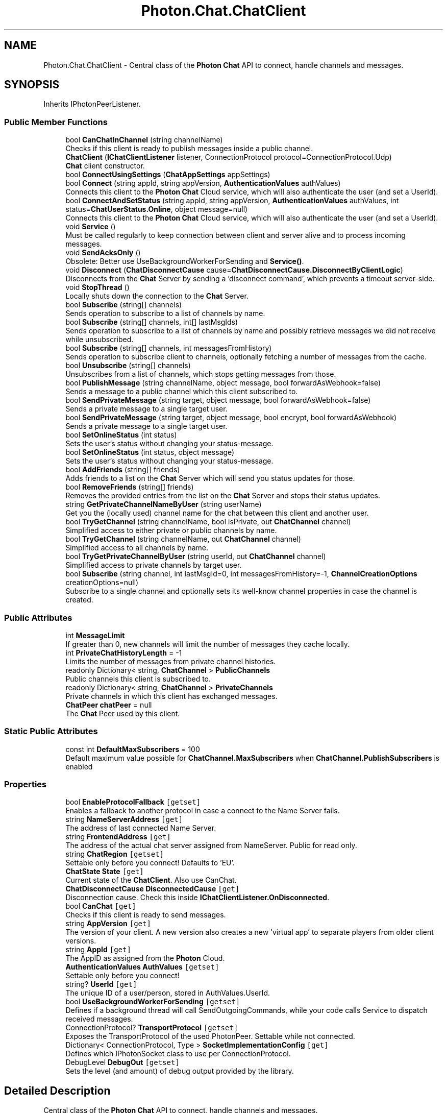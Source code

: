 .TH "Photon.Chat.ChatClient" 3 "Mon Apr 18 2022" "Purrpatrator User manual" \" -*- nroff -*-
.ad l
.nh
.SH NAME
Photon.Chat.ChatClient \- Central class of the \fBPhoton\fP \fBChat\fP API to connect, handle channels and messages\&.  

.SH SYNOPSIS
.br
.PP
.PP
Inherits IPhotonPeerListener\&.
.SS "Public Member Functions"

.in +1c
.ti -1c
.RI "bool \fBCanChatInChannel\fP (string channelName)"
.br
.RI "Checks if this client is ready to publish messages inside a public channel\&. "
.ti -1c
.RI "\fBChatClient\fP (\fBIChatClientListener\fP listener, ConnectionProtocol protocol=ConnectionProtocol\&.Udp)"
.br
.RI "\fBChat\fP client constructor\&. "
.ti -1c
.RI "bool \fBConnectUsingSettings\fP (\fBChatAppSettings\fP appSettings)"
.br
.ti -1c
.RI "bool \fBConnect\fP (string appId, string appVersion, \fBAuthenticationValues\fP authValues)"
.br
.RI "Connects this client to the \fBPhoton\fP \fBChat\fP Cloud service, which will also authenticate the user (and set a UserId)\&. "
.ti -1c
.RI "bool \fBConnectAndSetStatus\fP (string appId, string appVersion, \fBAuthenticationValues\fP authValues, int status=\fBChatUserStatus\&.Online\fP, object message=null)"
.br
.RI "Connects this client to the \fBPhoton\fP \fBChat\fP Cloud service, which will also authenticate the user (and set a UserId)\&. "
.ti -1c
.RI "void \fBService\fP ()"
.br
.RI "Must be called regularly to keep connection between client and server alive and to process incoming messages\&. "
.ti -1c
.RI "void \fBSendAcksOnly\fP ()"
.br
.RI "Obsolete: Better use UseBackgroundWorkerForSending and \fBService()\fP\&. "
.ti -1c
.RI "void \fBDisconnect\fP (\fBChatDisconnectCause\fP cause=\fBChatDisconnectCause\&.DisconnectByClientLogic\fP)"
.br
.RI "Disconnects from the \fBChat\fP Server by sending a 'disconnect command', which prevents a timeout server-side\&. "
.ti -1c
.RI "void \fBStopThread\fP ()"
.br
.RI "Locally shuts down the connection to the \fBChat\fP Server\&. "
.ti -1c
.RI "bool \fBSubscribe\fP (string[] channels)"
.br
.RI "Sends operation to subscribe to a list of channels by name\&. "
.ti -1c
.RI "bool \fBSubscribe\fP (string[] channels, int[] lastMsgIds)"
.br
.RI "Sends operation to subscribe to a list of channels by name and possibly retrieve messages we did not receive while unsubscribed\&. "
.ti -1c
.RI "bool \fBSubscribe\fP (string[] channels, int messagesFromHistory)"
.br
.RI "Sends operation to subscribe client to channels, optionally fetching a number of messages from the cache\&. "
.ti -1c
.RI "bool \fBUnsubscribe\fP (string[] channels)"
.br
.RI "Unsubscribes from a list of channels, which stops getting messages from those\&. "
.ti -1c
.RI "bool \fBPublishMessage\fP (string channelName, object message, bool forwardAsWebhook=false)"
.br
.RI "Sends a message to a public channel which this client subscribed to\&. "
.ti -1c
.RI "bool \fBSendPrivateMessage\fP (string target, object message, bool forwardAsWebhook=false)"
.br
.RI "Sends a private message to a single target user\&. "
.ti -1c
.RI "bool \fBSendPrivateMessage\fP (string target, object message, bool encrypt, bool forwardAsWebhook)"
.br
.RI "Sends a private message to a single target user\&. "
.ti -1c
.RI "bool \fBSetOnlineStatus\fP (int status)"
.br
.RI "Sets the user's status without changing your status-message\&. "
.ti -1c
.RI "bool \fBSetOnlineStatus\fP (int status, object message)"
.br
.RI "Sets the user's status without changing your status-message\&. "
.ti -1c
.RI "bool \fBAddFriends\fP (string[] friends)"
.br
.RI "Adds friends to a list on the \fBChat\fP Server which will send you status updates for those\&. "
.ti -1c
.RI "bool \fBRemoveFriends\fP (string[] friends)"
.br
.RI "Removes the provided entries from the list on the \fBChat\fP Server and stops their status updates\&. "
.ti -1c
.RI "string \fBGetPrivateChannelNameByUser\fP (string userName)"
.br
.RI "Get you the (locally used) channel name for the chat between this client and another user\&. "
.ti -1c
.RI "bool \fBTryGetChannel\fP (string channelName, bool isPrivate, out \fBChatChannel\fP channel)"
.br
.RI "Simplified access to either private or public channels by name\&. "
.ti -1c
.RI "bool \fBTryGetChannel\fP (string channelName, out \fBChatChannel\fP channel)"
.br
.RI "Simplified access to all channels by name\&. "
.ti -1c
.RI "bool \fBTryGetPrivateChannelByUser\fP (string userId, out \fBChatChannel\fP channel)"
.br
.RI "Simplified access to private channels by target user\&. "
.ti -1c
.RI "bool \fBSubscribe\fP (string channel, int lastMsgId=0, int messagesFromHistory=\-1, \fBChannelCreationOptions\fP creationOptions=null)"
.br
.RI "Subscribe to a single channel and optionally sets its well-know channel properties in case the channel is created\&. "
.in -1c
.SS "Public Attributes"

.in +1c
.ti -1c
.RI "int \fBMessageLimit\fP"
.br
.RI "If greater than 0, new channels will limit the number of messages they cache locally\&. "
.ti -1c
.RI "int \fBPrivateChatHistoryLength\fP = \-1"
.br
.RI "Limits the number of messages from private channel histories\&. "
.ti -1c
.RI "readonly Dictionary< string, \fBChatChannel\fP > \fBPublicChannels\fP"
.br
.RI "Public channels this client is subscribed to\&. "
.ti -1c
.RI "readonly Dictionary< string, \fBChatChannel\fP > \fBPrivateChannels\fP"
.br
.RI "Private channels in which this client has exchanged messages\&. "
.ti -1c
.RI "\fBChatPeer\fP \fBchatPeer\fP = null"
.br
.RI "The \fBChat\fP Peer used by this client\&. "
.in -1c
.SS "Static Public Attributes"

.in +1c
.ti -1c
.RI "const int \fBDefaultMaxSubscribers\fP = 100"
.br
.RI "Default maximum value possible for \fBChatChannel\&.MaxSubscribers\fP when \fBChatChannel\&.PublishSubscribers\fP is enabled"
.in -1c
.SS "Properties"

.in +1c
.ti -1c
.RI "bool \fBEnableProtocolFallback\fP\fC [getset]\fP"
.br
.RI "Enables a fallback to another protocol in case a connect to the Name Server fails\&. "
.ti -1c
.RI "string \fBNameServerAddress\fP\fC [get]\fP"
.br
.RI "The address of last connected Name Server\&."
.ti -1c
.RI "string \fBFrontendAddress\fP\fC [get]\fP"
.br
.RI "The address of the actual chat server assigned from NameServer\&. Public for read only\&."
.ti -1c
.RI "string \fBChatRegion\fP\fC [getset]\fP"
.br
.RI "Settable only before you connect! Defaults to 'EU'\&."
.ti -1c
.RI "\fBChatState\fP \fBState\fP\fC [get]\fP"
.br
.RI "Current state of the \fBChatClient\fP\&. Also use CanChat\&."
.ti -1c
.RI "\fBChatDisconnectCause\fP \fBDisconnectedCause\fP\fC [get]\fP"
.br
.RI "Disconnection cause\&. Check this inside \fBIChatClientListener\&.OnDisconnected\fP\&. "
.ti -1c
.RI "bool \fBCanChat\fP\fC [get]\fP"
.br
.RI "Checks if this client is ready to send messages\&. "
.ti -1c
.RI "string \fBAppVersion\fP\fC [get]\fP"
.br
.RI "The version of your client\&. A new version also creates a new 'virtual app' to separate players from older client versions\&."
.ti -1c
.RI "string \fBAppId\fP\fC [get]\fP"
.br
.RI "The AppID as assigned from the \fBPhoton\fP Cloud\&."
.ti -1c
.RI "\fBAuthenticationValues\fP \fBAuthValues\fP\fC [getset]\fP"
.br
.RI "Settable only before you connect!"
.ti -1c
.RI "string? \fBUserId\fP\fC [get]\fP"
.br
.RI "The unique ID of a user/person, stored in AuthValues\&.UserId\&. "
.ti -1c
.RI "bool \fBUseBackgroundWorkerForSending\fP\fC [getset]\fP"
.br
.RI "Defines if a background thread will call SendOutgoingCommands, while your code calls Service to dispatch received messages\&. "
.ti -1c
.RI "ConnectionProtocol? \fBTransportProtocol\fP\fC [getset]\fP"
.br
.RI "Exposes the TransportProtocol of the used PhotonPeer\&. Settable while not connected\&."
.ti -1c
.RI "Dictionary< ConnectionProtocol, Type > \fBSocketImplementationConfig\fP\fC [get]\fP"
.br
.RI "Defines which IPhotonSocket class to use per ConnectionProtocol\&. "
.ti -1c
.RI "DebugLevel \fBDebugOut\fP\fC [getset]\fP"
.br
.RI "Sets the level (and amount) of debug output provided by the library\&. "
.in -1c
.SH "Detailed Description"
.PP 
Central class of the \fBPhoton\fP \fBChat\fP API to connect, handle channels and messages\&. 

This class must be instantiated with a \fBIChatClientListener\fP instance to get the callbacks\&. Integrate it into your game loop by calling Service regularly\&. If the target platform supports Threads/Tasks, set UseBackgroundWorkerForSending = true, to let the \fBChatClient\fP keep the connection by sending from an independent thread\&.
.PP
Call Connect with an AppId that is setup as \fBPhoton\fP \fBChat\fP application\&. Note: Connect covers multiple messages between this client and the servers\&. A short workflow will connect you to a chat server\&.
.PP
Each \fBChatClient\fP resembles a user in chat (set in Connect)\&. Each user automatically subscribes a channel for incoming private messages and can message any other user privately\&. Before you publish messages in any non-private channel, that channel must be subscribed\&.
.PP
PublicChannels is a list of subscribed channels, containing messages and senders\&. PrivateChannels contains all incoming and sent private messages\&. 
.PP
Definition at line \fB41\fP of file \fBChatClient\&.cs\fP\&.
.SH "Constructor & Destructor Documentation"
.PP 
.SS "Photon\&.Chat\&.ChatClient\&.ChatClient (\fBIChatClientListener\fP listener, ConnectionProtocol protocol = \fCConnectionProtocol\&.Udp\fP)"

.PP
\fBChat\fP client constructor\&. 
.PP
\fBParameters\fP
.RS 4
\fIlistener\fP The chat listener implementation\&.
.br
\fIprotocol\fP Connection protocol to be used by this client\&. Default is ConnectionProtocol\&.Udp\&.
.RE
.PP

.PP
Definition at line \fB220\fP of file \fBChatClient\&.cs\fP\&.
.SH "Member Function Documentation"
.PP 
.SS "bool Photon\&.Chat\&.ChatClient\&.AddFriends (string[] friends)"

.PP
Adds friends to a list on the \fBChat\fP Server which will send you status updates for those\&. AddFriends and RemoveFriends enable clients to handle their friend list in the \fBPhoton\fP \fBChat\fP server\&. Having users on your friends list gives you access to their current online status (and whatever info your client sets in it)\&.
.PP
Each user can set an online status consisting of an integer and an arbitrary (serializable) object\&. The object can be null, Hashtable, object[] or anything else \fBPhoton\fP can serialize\&.
.PP
The status is published automatically to friends (anyone who set your user ID with AddFriends)\&.
.PP
\fBPhoton\fP flushes friends-list when a chat client disconnects, so it has to be set each time\&. If your community API gives you access to online status already, you could filter and set online friends in AddFriends\&.
.PP
Actual friend relations are not persistent and have to be stored outside of \fBPhoton\fP\&. 
.PP
\fBParameters\fP
.RS 4
\fIfriends\fP Array of friend userIds\&.
.RE
.PP
\fBReturns\fP
.RS 4
If the operation could be sent\&.
.RE
.PP

.PP
Definition at line \fB764\fP of file \fBChatClient\&.cs\fP\&.
.SS "bool Photon\&.Chat\&.ChatClient\&.CanChatInChannel (string channelName)"

.PP
Checks if this client is ready to publish messages inside a public channel\&. 
.PP
\fBParameters\fP
.RS 4
\fIchannelName\fP The channel to do the check with\&.
.RE
.PP
\fBReturns\fP
.RS 4
Whether or not this client is ready to publish messages inside the public channel with the specified channelName\&.
.RE
.PP

.PP
Definition at line \fB94\fP of file \fBChatClient\&.cs\fP\&.
.SS "bool Photon\&.Chat\&.ChatClient\&.Connect (string appId, string appVersion, \fBAuthenticationValues\fP authValues)"

.PP
Connects this client to the \fBPhoton\fP \fBChat\fP Cloud service, which will also authenticate the user (and set a UserId)\&. 
.PP
\fBParameters\fP
.RS 4
\fIappId\fP Get your \fBPhoton\fP \fBChat\fP AppId from the \fCDashboard\fP\&.
.br
\fIappVersion\fP Any version string you make up\&. Used to separate users and variants of your clients, which might be incompatible\&.
.br
\fIauthValues\fP Values for authentication\&. You can leave this null, if you set a UserId before\&. If you set authValues, they will override any UserId set before\&.
.RE
.PP
\fBReturns\fP
.RS 4
.RE
.PP

.PP
Definition at line \fB269\fP of file \fBChatClient\&.cs\fP\&.
.SS "bool Photon\&.Chat\&.ChatClient\&.ConnectAndSetStatus (string appId, string appVersion, \fBAuthenticationValues\fP authValues, int status = \fC\fBChatUserStatus\&.Online\fP\fP, object message = \fCnull\fP)"

.PP
Connects this client to the \fBPhoton\fP \fBChat\fP Cloud service, which will also authenticate the user (and set a UserId)\&. This also sets an online status once connected\&. By default it will set user status to \fBChatUserStatus\&.Online\fP\&. See \fBSetOnlineStatus(int,object)\fP for more information\&. 
.PP
\fBParameters\fP
.RS 4
\fIappId\fP Get your \fBPhoton\fP \fBChat\fP AppId from the \fCDashboard\fP\&.
.br
\fIappVersion\fP Any version string you make up\&. Used to separate users and variants of your clients, which might be incompatible\&.
.br
\fIauthValues\fP Values for authentication\&. You can leave this null, if you set a UserId before\&. If you set authValues, they will override any UserId set before\&.
.br
\fIstatus\fP User status to set when connected\&. Predefined states are in class \fBChatUserStatus\fP\&. Other values can be used at will\&.
.br
\fImessage\fP Optional status Also sets a status-message which your friends can get\&.
.RE
.PP
\fBReturns\fP
.RS 4
If the connection attempt could be sent at all\&.
.RE
.PP

.PP
Definition at line \fB329\fP of file \fBChatClient\&.cs\fP\&.
.SS "bool Photon\&.Chat\&.ChatClient\&.ConnectUsingSettings (\fBChatAppSettings\fP appSettings)"

.PP
Definition at line \fB235\fP of file \fBChatClient\&.cs\fP\&.
.SS "void Photon\&.Chat\&.ChatClient\&.Disconnect (\fBChatDisconnectCause\fP cause = \fC\fBChatDisconnectCause\&.DisconnectByClientLogic\fP\fP)"

.PP
Disconnects from the \fBChat\fP Server by sending a 'disconnect command', which prevents a timeout server-side\&. 
.PP
Definition at line \fB389\fP of file \fBChatClient\&.cs\fP\&.
.SS "string Photon\&.Chat\&.ChatClient\&.GetPrivateChannelNameByUser (string userName)"

.PP
Get you the (locally used) channel name for the chat between this client and another user\&. 
.PP
\fBParameters\fP
.RS 4
\fIuserName\fP Remote user's name or UserId\&.
.RE
.PP
\fBReturns\fP
.RS 4
The (locally used) channel name for a private channel\&.
.RE
.PP
.PP
Do not subscribe to this channel\&. Private channels do not need to be explicitly subscribed to\&. Use this for debugging purposes mainly\&.
.PP
Definition at line \fB886\fP of file \fBChatClient\&.cs\fP\&.
.SS "bool Photon\&.Chat\&.ChatClient\&.PublishMessage (string channelName, object message, bool forwardAsWebhook = \fCfalse\fP)"

.PP
Sends a message to a public channel which this client subscribed to\&. Before you publish to a channel, you have to subscribe it\&. Everyone in that channel will get the message\&. 
.PP
\fBParameters\fP
.RS 4
\fIchannelName\fP Name of the channel to publish to\&.
.br
\fImessage\fP Your message (string or any serializable data)\&.
.br
\fIforwardAsWebhook\fP Optionally, public messages can be forwarded as webhooks\&. Configure webhooks for your \fBChat\fP app to use this\&.
.RE
.PP
\fBReturns\fP
.RS 4
False if the client is not yet ready to send messages\&.
.RE
.PP

.PP
Definition at line \fB555\fP of file \fBChatClient\&.cs\fP\&.
.SS "bool Photon\&.Chat\&.ChatClient\&.RemoveFriends (string[] friends)"

.PP
Removes the provided entries from the list on the \fBChat\fP Server and stops their status updates\&. \fBPhoton\fP flushes friends-list when a chat client disconnects\&. Unless you want to remove individual entries, you don't have to RemoveFriends\&.
.PP
AddFriends and RemoveFriends enable clients to handle their friend list in the \fBPhoton\fP \fBChat\fP server\&. Having users on your friends list gives you access to their current online status (and whatever info your client sets in it)\&.
.PP
Each user can set an online status consisting of an integer and an arbitratry (serializable) object\&. The object can be null, Hashtable, object[] or anything else \fBPhoton\fP can serialize\&.
.PP
The status is published automatically to friends (anyone who set your user ID with AddFriends)\&.
.PP
\fBPhoton\fP flushes friends-list when a chat client disconnects, so it has to be set each time\&. If your community API gives you access to online status already, you could filter and set online friends in AddFriends\&.
.PP
Actual friend relations are not persistent and have to be stored outside of \fBPhoton\fP\&.
.PP
AddFriends and RemoveFriends enable clients to handle their friend list in the \fBPhoton\fP \fBChat\fP server\&. Having users on your friends list gives you access to their current online status (and whatever info your client sets in it)\&.
.PP
Each user can set an online status consisting of an integer and an arbitratry (serializable) object\&. The object can be null, Hashtable, object[] or anything else \fBPhoton\fP can serialize\&.
.PP
The status is published automatically to friends (anyone who set your user ID with AddFriends)\&.
.PP
Actual friend relations are not persistent and have to be stored outside of \fBPhoton\fP\&. 
.PP
\fBParameters\fP
.RS 4
\fIfriends\fP Array of friend userIds\&.
.RE
.PP
\fBReturns\fP
.RS 4
If the operation could be sent\&.
.RE
.PP

.PP
Definition at line \fB842\fP of file \fBChatClient\&.cs\fP\&.
.SS "void Photon\&.Chat\&.ChatClient\&.SendAcksOnly ()"

.PP
Obsolete: Better use UseBackgroundWorkerForSending and \fBService()\fP\&. 
.PP
Definition at line \fB380\fP of file \fBChatClient\&.cs\fP\&.
.SS "bool Photon\&.Chat\&.ChatClient\&.SendPrivateMessage (string target, object message, bool encrypt, bool forwardAsWebhook)"

.PP
Sends a private message to a single target user\&. Calls OnPrivateMessage on the receiving client\&. 
.PP
\fBParameters\fP
.RS 4
\fItarget\fP Username to send this message to\&.
.br
\fImessage\fP The message you want to send\&. Can be a simple string or anything serializable\&.
.br
\fIencrypt\fP Optionally, private messages can be encrypted\&. Encryption is not end-to-end as the server decrypts the message\&.
.br
\fIforwardAsWebhook\fP Optionally, private messages can be forwarded as webhooks\&. Configure webhooks for your \fBChat\fP app to use this\&.
.RE
.PP
\fBReturns\fP
.RS 4
True if this clients can send the message to the server\&.
.RE
.PP

.PP
Definition at line \fB618\fP of file \fBChatClient\&.cs\fP\&.
.SS "bool Photon\&.Chat\&.ChatClient\&.SendPrivateMessage (string target, object message, bool forwardAsWebhook = \fCfalse\fP)"

.PP
Sends a private message to a single target user\&. Calls OnPrivateMessage on the receiving client\&. 
.PP
\fBParameters\fP
.RS 4
\fItarget\fP Username to send this message to\&.
.br
\fImessage\fP The message you want to send\&. Can be a simple string or anything serializable\&.
.br
\fIforwardAsWebhook\fP Optionally, private messages can be forwarded as webhooks\&. Configure webhooks for your \fBChat\fP app to use this\&.
.RE
.PP
\fBReturns\fP
.RS 4
True if this clients can send the message to the server\&.
.RE
.PP

.PP
Definition at line \fB605\fP of file \fBChatClient\&.cs\fP\&.
.SS "void Photon\&.Chat\&.ChatClient\&.Service ()"

.PP
Must be called regularly to keep connection between client and server alive and to process incoming messages\&. This method limits the effort it does automatically using the private variable msDeltaForServiceCalls\&. That value is lower for connect and multiplied by 4 when chat-server connection is ready\&. 
.PP
Definition at line \fB344\fP of file \fBChatClient\&.cs\fP\&.
.SS "bool Photon\&.Chat\&.ChatClient\&.SetOnlineStatus (int status)"

.PP
Sets the user's status without changing your status-message\&. The predefined status values can be found in class \fBChatUserStatus\fP\&. State \fBChatUserStatus\&.Invisible\fP will make you offline for everyone and send no message\&.
.PP
You can set custom values in the status integer\&. Aside from the pre-configured ones, all states will be considered visible and online\&. Else, no one would see the custom state\&.
.PP
This overload does not change the set message\&. 
.PP
\fBParameters\fP
.RS 4
\fIstatus\fP Predefined states are in class \fBChatUserStatus\fP\&. Other values can be used at will\&.
.RE
.PP
\fBReturns\fP
.RS 4
True if the operation gets called on the server\&.
.RE
.PP

.PP
Definition at line \fB716\fP of file \fBChatClient\&.cs\fP\&.
.SS "bool Photon\&.Chat\&.ChatClient\&.SetOnlineStatus (int status, object message)"

.PP
Sets the user's status without changing your status-message\&. The predefined status values can be found in class \fBChatUserStatus\fP\&. State \fBChatUserStatus\&.Invisible\fP will make you offline for everyone and send no message\&.
.PP
You can set custom values in the status integer\&. Aside from the pre-configured ones, all states will be considered visible and online\&. Else, no one would see the custom state\&.
.PP
The message object can be anything that \fBPhoton\fP can serialize, including (but not limited to) Hashtable, object[] and string\&. This value is defined by your own conventions\&. 
.PP
\fBParameters\fP
.RS 4
\fIstatus\fP Predefined states are in class \fBChatUserStatus\fP\&. Other values can be used at will\&.
.br
\fImessage\fP Also sets a status-message which your friends can get\&.
.RE
.PP
\fBReturns\fP
.RS 4
True if the operation gets called on the server\&.
.RE
.PP

.PP
Definition at line \fB735\fP of file \fBChatClient\&.cs\fP\&.
.SS "void Photon\&.Chat\&.ChatClient\&.StopThread ()"

.PP
Locally shuts down the connection to the \fBChat\fP Server\&. This resets states locally but the server will have to timeout this peer\&. 
.PP
Definition at line \fB402\fP of file \fBChatClient\&.cs\fP\&.
.SS "bool Photon\&.Chat\&.ChatClient\&.Subscribe (string channel, int lastMsgId = \fC0\fP, int messagesFromHistory = \fC\-1\fP, \fBChannelCreationOptions\fP creationOptions = \fCnull\fP)"

.PP
Subscribe to a single channel and optionally sets its well-know channel properties in case the channel is created\&. 
.PP
\fBParameters\fP
.RS 4
\fIchannel\fP name of the channel to subscribe to
.br
\fIlastMsgId\fP ID of the last received message from this channel when re subscribing to receive only missed messages, default is 0
.br
\fImessagesFromHistory\fP how many missed messages to receive from history, default is -1 (available history)\&. 0 will get you no items\&. Positive values are capped by a server side limit\&.
.br
\fIcreationOptions\fP options to be used in case the channel to subscribe to will be created\&.
.RE
.PP
\fBReturns\fP
.RS 4
.RE
.PP

.PP
Definition at line \fB1586\fP of file \fBChatClient\&.cs\fP\&.
.SS "bool Photon\&.Chat\&.ChatClient\&.Subscribe (string[] channels)"

.PP
Sends operation to subscribe to a list of channels by name\&. 
.PP
\fBParameters\fP
.RS 4
\fIchannels\fP List of channels to subscribe to\&. Avoid null or empty values\&.
.RE
.PP
\fBReturns\fP
.RS 4
If the operation could be sent at all (Example: Fails if not connected to \fBChat\fP Server)\&.
.RE
.PP

.PP
Definition at line \fB413\fP of file \fBChatClient\&.cs\fP\&.
.SS "bool Photon\&.Chat\&.ChatClient\&.Subscribe (string[] channels, int messagesFromHistory)"

.PP
Sends operation to subscribe client to channels, optionally fetching a number of messages from the cache\&. Subscribes channels will forward new messages to this user\&. Use PublishMessage to do so\&. The messages cache is limited but can be useful to get into ongoing conversations, if that's needed\&. 
.PP
\fBParameters\fP
.RS 4
\fIchannels\fP List of channels to subscribe to\&. Avoid null or empty values\&.
.br
\fImessagesFromHistory\fP 0: no history\&. 1 and higher: number of messages in history\&. -1: all available history\&.
.RE
.PP
\fBReturns\fP
.RS 4
If the operation could be sent at all (Example: Fails if not connected to \fBChat\fP Server)\&.
.RE
.PP

.PP
Definition at line \fB485\fP of file \fBChatClient\&.cs\fP\&.
.SS "bool Photon\&.Chat\&.ChatClient\&.Subscribe (string[] channels, int[] lastMsgIds)"

.PP
Sends operation to subscribe to a list of channels by name and possibly retrieve messages we did not receive while unsubscribed\&. 
.PP
\fBParameters\fP
.RS 4
\fIchannels\fP List of channels to subscribe to\&. Avoid null or empty values\&.
.br
\fIlastMsgIds\fP ID of last message received per channel\&. Useful when re subscribing to receive only messages we missed\&.
.RE
.PP
\fBReturns\fP
.RS 4
If the operation could be sent at all (Example: Fails if not connected to \fBChat\fP Server)\&.
.RE
.PP

.PP
Definition at line \fB424\fP of file \fBChatClient\&.cs\fP\&.
.SS "bool Photon\&.Chat\&.ChatClient\&.TryGetChannel (string channelName, bool isPrivate, out \fBChatChannel\fP channel)"

.PP
Simplified access to either private or public channels by name\&. 
.PP
\fBParameters\fP
.RS 4
\fIchannelName\fP Name of the channel to get\&. For private channels, the channel-name is composed of both user's names\&.
.br
\fIisPrivate\fP Define if you expect a private or public channel\&.
.br
\fIchannel\fP Out parameter gives you the found channel, if any\&.
.RE
.PP
\fBReturns\fP
.RS 4
True if the channel was found\&.
.RE
.PP
.PP
Public channels exist only when subscribed to them\&. Private channels exist only when at least one message is exchanged with the target user privately\&.
.PP
Definition at line \fB900\fP of file \fBChatClient\&.cs\fP\&.
.SS "bool Photon\&.Chat\&.ChatClient\&.TryGetChannel (string channelName, out \fBChatChannel\fP channel)"

.PP
Simplified access to all channels by name\&. Checks public channels first, then private ones\&. 
.PP
\fBParameters\fP
.RS 4
\fIchannelName\fP Name of the channel to get\&.
.br
\fIchannel\fP Out parameter gives you the found channel, if any\&.
.RE
.PP
\fBReturns\fP
.RS 4
True if the channel was found\&.
.RE
.PP
.PP
Public channels exist only when subscribed to them\&. Private channels exist only when at least one message is exchanged with the target user privately\&.
.PP
Definition at line \fB920\fP of file \fBChatClient\&.cs\fP\&.
.SS "bool Photon\&.Chat\&.ChatClient\&.TryGetPrivateChannelByUser (string userId, out \fBChatChannel\fP channel)"

.PP
Simplified access to private channels by target user\&. 
.PP
\fBParameters\fP
.RS 4
\fIuserId\fP UserId of the target user in the private channel\&.
.br
\fIchannel\fP Out parameter gives you the found channel, if any\&.
.RE
.PP
\fBReturns\fP
.RS 4
True if the channel was found\&.
.RE
.PP

.PP
Definition at line \fB936\fP of file \fBChatClient\&.cs\fP\&.
.SS "bool Photon\&.Chat\&.ChatClient\&.Unsubscribe (string[] channels)"

.PP
Unsubscribes from a list of channels, which stops getting messages from those\&. The client will remove these channels from the PublicChannels dictionary once the server sent a response to this request\&.
.PP
The request will be sent to the server and \fBIChatClientListener\&.OnUnsubscribed\fP gets called when the server actually removed the channel subscriptions\&.
.PP
Unsubscribe will fail if you include null or empty channel names\&. 
.PP
\fBParameters\fP
.RS 4
\fIchannels\fP Names of channels to unsubscribe\&.
.RE
.PP
\fBReturns\fP
.RS 4
False, if not connected to a chat server\&.
.RE
.PP

.PP
Definition at line \fB519\fP of file \fBChatClient\&.cs\fP\&.
.SH "Member Data Documentation"
.PP 
.SS "\fBChatPeer\fP Photon\&.Chat\&.ChatClient\&.chatPeer = null"

.PP
The \fBChat\fP Peer used by this client\&. 
.PP
Definition at line \fB164\fP of file \fBChatClient\&.cs\fP\&.
.SS "const int Photon\&.Chat\&.ChatClient\&.DefaultMaxSubscribers = 100\fC [static]\fP"

.PP
Default maximum value possible for \fBChatChannel\&.MaxSubscribers\fP when \fBChatChannel\&.PublishSubscribers\fP is enabled
.PP
Definition at line \fB46\fP of file \fBChatClient\&.cs\fP\&.
.SS "int Photon\&.Chat\&.ChatClient\&.MessageLimit"

.PP
If greater than 0, new channels will limit the number of messages they cache locally\&. This can be useful to limit the amount of memory used by chats\&. You can set a MessageLimit per channel but this value gets applied to new ones\&.
.PP
Note: Changing this value, does not affect ChatChannels that are already in use! 
.PP
Definition at line \fB142\fP of file \fBChatClient\&.cs\fP\&.
.SS "readonly Dictionary<string, \fBChatChannel\fP> Photon\&.Chat\&.ChatClient\&.PrivateChannels"

.PP
Private channels in which this client has exchanged messages\&. 
.PP
Definition at line \fB156\fP of file \fBChatClient\&.cs\fP\&.
.SS "int Photon\&.Chat\&.ChatClient\&.PrivateChatHistoryLength = \-1"

.PP
Limits the number of messages from private channel histories\&. This is applied to all private channels on reconnect, as there is no explicit re-joining private channels\&.
.br
 Default is -1, which gets available messages up to a maximum set by the server\&.
.br
 A value of 0 gets you zero messages\&.
.br
 The server's limit of messages may be lower\&. If so, the server's value will overrule this\&.
.br
 
.PP
Definition at line \fB151\fP of file \fBChatClient\&.cs\fP\&.
.SS "readonly Dictionary<string, \fBChatChannel\fP> Photon\&.Chat\&.ChatClient\&.PublicChannels"

.PP
Public channels this client is subscribed to\&. 
.PP
Definition at line \fB154\fP of file \fBChatClient\&.cs\fP\&.
.SH "Property Documentation"
.PP 
.SS "string Photon\&.Chat\&.ChatClient\&.AppId\fC [get]\fP"

.PP
The AppID as assigned from the \fBPhoton\fP Cloud\&.
.PP
Definition at line \fB108\fP of file \fBChatClient\&.cs\fP\&.
.SS "string Photon\&.Chat\&.ChatClient\&.AppVersion\fC [get]\fP"

.PP
The version of your client\&. A new version also creates a new 'virtual app' to separate players from older client versions\&.
.PP
Definition at line \fB105\fP of file \fBChatClient\&.cs\fP\&.
.SS "\fBAuthenticationValues\fP Photon\&.Chat\&.ChatClient\&.AuthValues\fC [get]\fP, \fC [set]\fP"

.PP
Settable only before you connect!
.PP
Definition at line \fB112\fP of file \fBChatClient\&.cs\fP\&.
.SS "bool Photon\&.Chat\&.ChatClient\&.CanChat\fC [get]\fP"

.PP
Checks if this client is ready to send messages\&. 
.PP
Definition at line \fB85\fP of file \fBChatClient\&.cs\fP\&.
.SS "string Photon\&.Chat\&.ChatClient\&.ChatRegion\fC [get]\fP, \fC [set]\fP"

.PP
Settable only before you connect! Defaults to 'EU'\&.
.PP
Definition at line \fB71\fP of file \fBChatClient\&.cs\fP\&.
.SS "DebugLevel Photon\&.Chat\&.ChatClient\&.DebugOut\fC [get]\fP, \fC [set]\fP"

.PP
Sets the level (and amount) of debug output provided by the library\&. This affects the callbacks to \fBIChatClientListener\&.DebugReturn\fP\&. Default Level: Error\&. 
.PP
Definition at line \fB954\fP of file \fBChatClient\&.cs\fP\&.
.SS "\fBChatDisconnectCause\fP Photon\&.Chat\&.ChatClient\&.DisconnectedCause\fC [get]\fP"

.PP
Disconnection cause\&. Check this inside \fBIChatClientListener\&.OnDisconnected\fP\&. 
.PP
Definition at line \fB81\fP of file \fBChatClient\&.cs\fP\&.
.SS "bool Photon\&.Chat\&.ChatClient\&.EnableProtocolFallback\fC [get]\fP, \fC [set]\fP"

.PP
Enables a fallback to another protocol in case a connect to the Name Server fails\&. When connecting to the Name Server fails for a first time, the client will select an alternative network protocol and re-try to connect\&.
.PP
The fallback will use the default Name Server port as defined by ProtocolToNameServerPort\&.
.PP
The fallback for TCP is UDP\&. All other protocols fallback to TCP\&. 
.PP
Definition at line \fB59\fP of file \fBChatClient\&.cs\fP\&.
.SS "string Photon\&.Chat\&.ChatClient\&.FrontendAddress\fC [get]\fP"

.PP
The address of the actual chat server assigned from NameServer\&. Public for read only\&.
.PP
Definition at line \fB65\fP of file \fBChatClient\&.cs\fP\&.
.SS "string Photon\&.Chat\&.ChatClient\&.NameServerAddress\fC [get]\fP"

.PP
The address of last connected Name Server\&.
.PP
Definition at line \fB62\fP of file \fBChatClient\&.cs\fP\&.
.SS "Dictionary<ConnectionProtocol, Type> Photon\&.Chat\&.ChatClient\&.SocketImplementationConfig\fC [get]\fP"

.PP
Defines which IPhotonSocket class to use per ConnectionProtocol\&. Several platforms have special Socket implementations and slightly different APIs\&. To accomodate this, switching the socket implementation for a network protocol was made available\&. By default, UDP and TCP have socket implementations assigned\&.
.PP
You only need to set the SocketImplementationConfig once, after creating a PhotonPeer and before connecting\&. If you switch the TransportProtocol, the correct implementation is being used\&. 
.PP
Definition at line \fB210\fP of file \fBChatClient\&.cs\fP\&.
.SS "\fBChatState\fP Photon\&.Chat\&.ChatClient\&.State\fC [get]\fP"

.PP
Current state of the \fBChatClient\fP\&. Also use CanChat\&.
.PP
Definition at line \fB78\fP of file \fBChatClient\&.cs\fP\&.
.SS "ConnectionProtocol? Photon\&.Chat\&.ChatClient\&.TransportProtocol\fC [get]\fP, \fC [set]\fP"

.PP
Exposes the TransportProtocol of the used PhotonPeer\&. Settable while not connected\&.
.PP
Definition at line \fB187\fP of file \fBChatClient\&.cs\fP\&.
.SS "bool Photon\&.Chat\&.ChatClient\&.UseBackgroundWorkerForSending\fC [get]\fP, \fC [set]\fP"

.PP
Defines if a background thread will call SendOutgoingCommands, while your code calls Service to dispatch received messages\&. The benefit of using a background thread to call SendOutgoingCommands is this:
.PP
Even if your game logic is being paused, the background thread will keep the connection to the server up\&. On a lower level, acknowledgements and pings will prevent a server-side timeout while (e\&.g\&.) Unity loads assets\&.
.PP
Your game logic still has to call Service regularly, or else incoming messages are not dispatched\&. As this typically triggers UI updates, it's easier to call Service from the main/UI thread\&. 
.PP
Definition at line \fB184\fP of file \fBChatClient\&.cs\fP\&.
.SS "string? Photon\&.Chat\&.ChatClient\&.UserId\fC [get]\fP"

.PP
The unique ID of a user/person, stored in AuthValues\&.UserId\&. Set it before you connect\&.
.PP
This value wraps AuthValues\&.UserId\&. It's not a nickname and we assume users with the same userID are the same person\&.
.PP
Definition at line \fB118\fP of file \fBChatClient\&.cs\fP\&.

.SH "Author"
.PP 
Generated automatically by Doxygen for Purrpatrator User manual from the source code\&.
